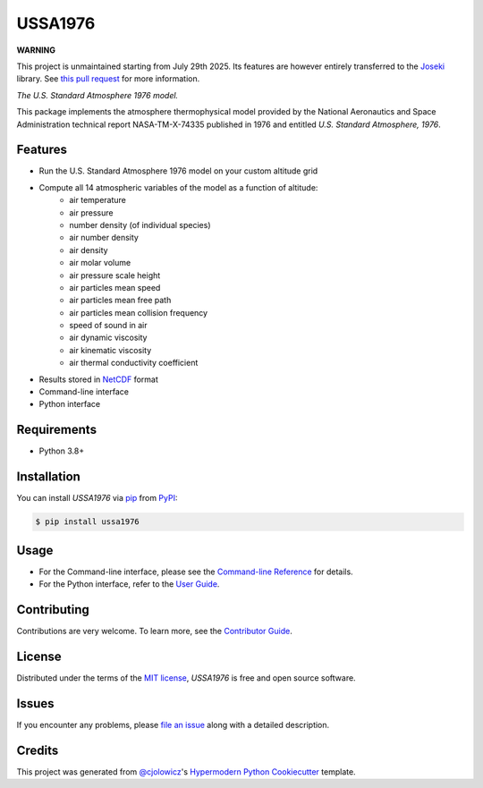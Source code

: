 USSA1976
========

**WARNING**

This project is unmaintained starting from July 29th 2025. Its features are
however entirely transferred to the `Joseki <https://github.com/rayference/joseki>`_
library. See `this pull request <https://github.com/rayference/joseki/pull/372>`_
for more information.

*The U.S. Standard Atmosphere 1976 model.*

|PyPI| |Python Version| |License|

|Read the Docs| |Tests| |Codecov|

|pre-commit| |Black|

.. |PyPI| image:: https://img.shields.io/pypi/v/ussa1976.svg
   :target: https://pypi.org/project/ussa1976/
   :alt: PyPI
.. |Python Version| image:: https://img.shields.io/pypi/pyversions/ussa1976
   :target: https://pypi.org/project/ussa1976
   :alt: Python Version
.. |License| image:: https://img.shields.io/pypi/l/ussa1976
   :target: https://opensource.org/licenses/MIT
   :alt: License
.. |Read the Docs| image:: https://img.shields.io/readthedocs/ussa1976/latest.svg?label=Read%20the%20Docs
   :target: https://ussa1976.readthedocs.io/
   :alt: Read the documentation at https://ussa1976.readthedocs.io/
.. |Tests| image:: https://github.com/nollety/ussa1976/workflows/Tests/badge.svg
   :target: https://github.com/nollety/ussa1976/actions?workflow=Tests
   :alt: Tests
.. |Codecov| image:: https://codecov.io/gh/nollety/ussa1976/branch/main/graph/badge.svg
   :target: https://codecov.io/gh/nollety/ussa1976
   :alt: Codecov
.. |pre-commit| image:: https://img.shields.io/badge/pre--commit-enabled-brightgreen?logo=pre-commit&logoColor=white
   :target: https://github.com/pre-commit/pre-commit
   :alt: pre-commit
.. |Black| image:: https://img.shields.io/badge/code%20style-black-000000.svg
   :target: https://github.com/psf/black
   :alt: Black

This package implements the atmosphere thermophysical model provided by the
National Aeronautics and Space Administration technical report NASA-TM-X-74335
published in 1976 and entitled *U.S. Standard Atmosphere, 1976*.

Features
--------

* Run the U.S. Standard Atmosphere 1976 model on your custom altitude grid
* Compute all 14 atmospheric variables of the model as a function of altitude:
   * air temperature
   * air pressure
   * number density (of individual species)
   * air number density
   * air density
   * air molar volume
   * air pressure scale height
   * air particles mean speed
   * air particles mean free path
   * air particles mean collision frequency
   * speed of sound in air
   * air dynamic viscosity
   * air kinematic viscosity
   * air thermal conductivity coefficient
* Results stored in `NetCDF <https://www.unidata.ucar.edu/software/netcdf/>`_
  format
* Command-line interface
* Python interface


Requirements
------------

* Python 3.8+


Installation
------------

You can install *USSA1976* via pip_ from PyPI_:

.. code:: console

   $ pip install ussa1976


Usage
-----

* For the Command-line interface, please see the
  `Command-line Reference <Usage_>`_ for details.
* For the Python interface, refer to the `User Guide <_user_guide>`_.

Contributing
------------

Contributions are very welcome.
To learn more, see the `Contributor Guide`_.


License
-------

Distributed under the terms of the `MIT license`_,
*USSA1976* is free and open source software.


Issues
------

If you encounter any problems,
please `file an issue`_ along with a detailed description.


Credits
-------

This project was generated from `@cjolowicz`_'s `Hypermodern Python Cookiecutter`_ template.

.. _@cjolowicz: https://github.com/cjolowicz
.. _Cookiecutter: https://github.com/audreyr/cookiecutter
.. _MIT license: https://opensource.org/licenses/MIT
.. _PyPI: https://pypi.org/
.. _Hypermodern Python Cookiecutter: https://github.com/cjolowicz/cookiecutter-hypermodern-python
.. _file an issue: https://github.com/nollety/ussa1976/issues
.. _pip: https://pip.pypa.io/
.. github-only
.. _Contributor Guide: CONTRIBUTING.rst
.. _Usage: https://ussa1976.readthedocs.io/en/latest/usage.html
